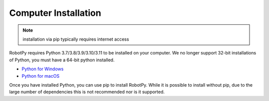 
.. _install_computer:

Computer Installation
=====================

.. note:: installation via pip typically requires internet access

RobotPy requires Python 3.7/3.8/3.9/3.10/3.11 to be installed on your computer. We
no longer support 32-bit installations of Python, you must have a 64-bit
python installed.

* `Python for Windows <https://www.python.org/downloads/windows/>`_
* `Python for macOS <https://www.python.org/downloads/mac-osx/>`_

Once you have installed Python, you can use pip to install RobotPy. While it is
possible to install without pip, due to the large number of dependencies this is 
not recommended nor is it supported.

.. tab:: Windows

     .. warning:: On Windows, the `Visual Studio 2019 redistributable <https://support.microsoft.com/en-us/help/2977003/the-latest-supported-visual-c-downloads>`_
                 package is required to be installed.


     Run the following command from cmd or Powershell to install the core RobotPy
     packages:

     .. code-block:: sh

         py -3 -m pip install robotpy

     .. seealso:: This command only installs the core RobotPy packages. See additional
                 details for installing :ref:`optional/vendor components
                 <robotpy_components>`

     To upgrade, you can run this:

     .. code-block:: sh

         py -3 -m pip install --upgrade robotpy

     If you don't have administrative rights on your computer, either use
     `virtualenv/virtualenvwrapper-win <http://docs.python-guide.org/en/latest/dev/virtualenvs/>`_, or
     or you can install to the user site-packages directory:

     .. code-block:: sh

         py -3 -m pip install --user robotpy


.. tab:: macOS

     On a macOS system that has pip installed, just run the following command from the
     Terminal application (may require admin rights):

     .. code-block:: sh

         pip3 install robotpy

     .. seealso:: This command only installs the core RobotPy packages. See additional
                 details for installing :ref:`optional/vendor components
                 <robotpy_components>`

     To upgrade, you can run this:

     .. code-block:: sh

         pip3 install --upgrade robotpy

     If you don't have administrative rights on your computer, either use
     `virtualenv/virtualenvwrapper <http://docs.python-guide.org/en/latest/dev/virtualenvs/>`_, or
     or you can install to the user site-packages directory:

     .. code-block:: sh

         pip3 install --user robotpy

.. tab:: Linux

     .. _install_linux:

     Since 2021, RobotPy distributes manylinux binary wheels on PyPI. However,
     installing these requires a distro that has glibc 2.35 or newer, and
     an installer that implements :pep:`600`, such as pip 20.3 or newer.
     You can check your version of pip with the following command:

     .. code-block:: sh

         pip3 --version

     If you need to upgrade your version of pip, it is highly recommended to use a
     `virtual environment <https://packaging.python.org/guides/installing-using-pip-and-virtual-environments/>`_.

     If you have a compatible version of pip, you can simply run:

     .. code-block:: sh

         pip3 install robotpy

     .. seealso:: This command only installs the core RobotPy packages. See additional
                 details for installing :ref:`optional/vendor components
                 <robotpy_components>`

     To upgrade, you can run this:

     .. code-block:: sh

         pip3 install --upgrade robotpy

     The following Linux distributions are known to work, but this list is not
     necessarily comprehensive:

     * Ubuntu 22.04+
     * Fedora 36+
     * Arch Linux

     If you manage to install the packages and get the following error or
     something similar, your system is most likely not compatible with RobotPy::

         OSError: /usr/lib/x86_64-linux-gnu/libstdc++.so.6: version `GLIBCXX_3.4.22' not found (required by /usr/local/lib/python3.7/dist-packages/wpiutil/lib/libwpiutil.so)

     **source install**

     Alternatively, if you have a C++17 compiler installed, you may be able
     to use pip to install RobotPy from source.

     .. warning:: It may take a very long time to install!

     .. warning::

         Mixing our pre-built wheels with source installs may cause runtime errors.
         This is due to internal ABI incompatibility between compiler versions.

         Our wheels are built on Ubuntu 22.04 with GCC 11.

     If you need to build with a specific compiler version, you can specify them
     using the :envvar:`CC` and :envvar:`CXX` environment variables:

     .. code-block:: sh

         export CC=gcc-12 CXX=g++-12

